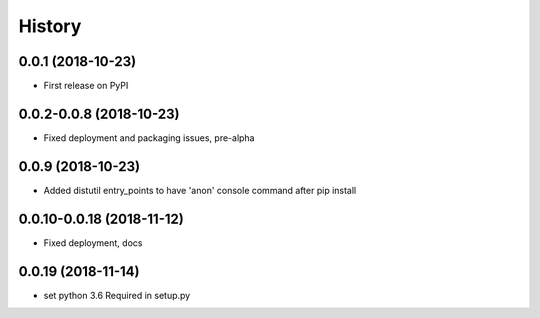 =======
History
=======

0.0.1 (2018-10-23)
------------------

* First release on PyPI

0.0.2-0.0.8 (2018-10-23)
------------------------

* Fixed deployment and packaging issues, pre-alpha

0.0.9 (2018-10-23)
------------------

* Added distutil entry_points to have 'anon' console command after pip install

0.0.10-0.0.18 (2018-11-12)
------------------

* Fixed deployment, docs

0.0.19 (2018-11-14)
------------------

* set python 3.6 Required in setup.py
